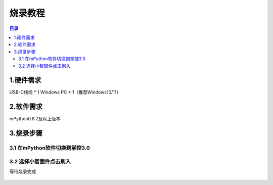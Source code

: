 烧录教程
========================

.. contents:: 目录
   :local:
   :depth: 2

1.硬件需求
--------------------------------
USB-C线缆 * 1
Windows PC * 1（推荐Windows10/11）


2.软件需求
--------------------------------
mPython0.8.7及以上版本


3.烧录步骤
--------------------------------

3.1 在mPython软件切换到掌控3.0
^^^^^^^^^^^^^^^^^^^^^^^^^^^^^^^^

.. figure:: /../_static/image/xiaozhi/1.png
    :align: center
    :width: 1200


3.2 选择小智固件点击刷入
^^^^^^^^^^^^^^^^^^^^^^^^^^^^^^^^
等待烧录完成

.. figure:: /../_static/image/xiaozhi/2.png
    :align: center
    :width: 1200

